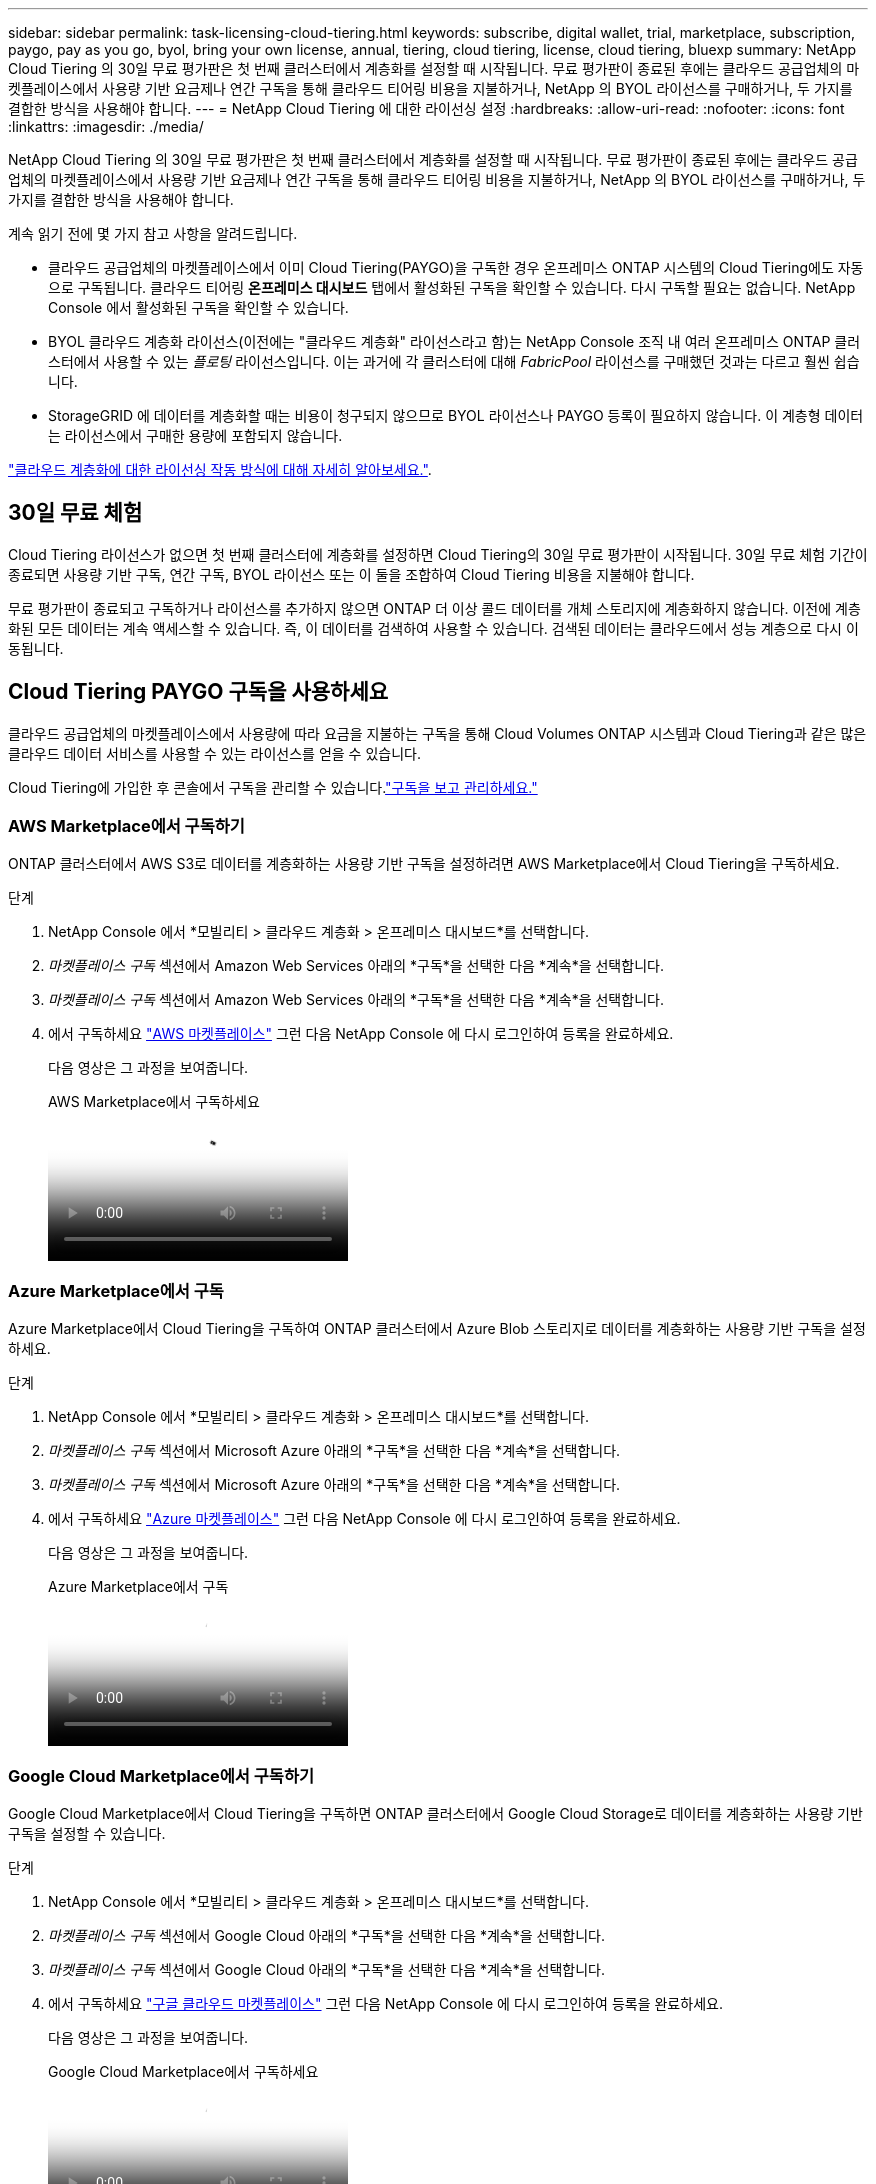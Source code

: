 ---
sidebar: sidebar 
permalink: task-licensing-cloud-tiering.html 
keywords: subscribe, digital wallet, trial, marketplace, subscription, paygo, pay as you go, byol, bring your own license, annual, tiering, cloud tiering, license, cloud tiering, bluexp 
summary: NetApp Cloud Tiering 의 30일 무료 평가판은 첫 번째 클러스터에서 계층화를 설정할 때 시작됩니다.  무료 평가판이 종료된 후에는 클라우드 공급업체의 마켓플레이스에서 사용량 기반 요금제나 연간 구독을 통해 클라우드 티어링 비용을 지불하거나, NetApp 의 BYOL 라이선스를 구매하거나, 두 가지를 결합한 방식을 사용해야 합니다. 
---
= NetApp Cloud Tiering 에 대한 라이선싱 설정
:hardbreaks:
:allow-uri-read: 
:nofooter: 
:icons: font
:linkattrs: 
:imagesdir: ./media/


[role="lead"]
NetApp Cloud Tiering 의 30일 무료 평가판은 첫 번째 클러스터에서 계층화를 설정할 때 시작됩니다.  무료 평가판이 종료된 후에는 클라우드 공급업체의 마켓플레이스에서 사용량 기반 요금제나 연간 구독을 통해 클라우드 티어링 비용을 지불하거나, NetApp 의 BYOL 라이선스를 구매하거나, 두 가지를 결합한 방식을 사용해야 합니다.

계속 읽기 전에 몇 가지 참고 사항을 알려드립니다.

* 클라우드 공급업체의 마켓플레이스에서 이미 Cloud Tiering(PAYGO)을 구독한 경우 온프레미스 ONTAP 시스템의 Cloud Tiering에도 자동으로 구독됩니다.  클라우드 티어링 *온프레미스 대시보드* 탭에서 활성화된 구독을 확인할 수 있습니다.  다시 구독할 필요는 없습니다.  NetApp Console 에서 활성화된 구독을 확인할 수 있습니다.
* BYOL 클라우드 계층화 라이선스(이전에는 "클라우드 계층화" 라이선스라고 함)는 NetApp Console 조직 내 여러 온프레미스 ONTAP 클러스터에서 사용할 수 있는 _플로팅_ 라이선스입니다.  이는 과거에 각 클러스터에 대해 _FabricPool_ 라이선스를 구매했던 것과는 다르고 훨씬 쉽습니다.
* StorageGRID 에 데이터를 계층화할 때는 비용이 청구되지 않으므로 BYOL 라이선스나 PAYGO 등록이 필요하지 않습니다.  이 계층형 데이터는 라이선스에서 구매한 용량에 포함되지 않습니다.


link:concept-cloud-tiering.html#pricing-and-licenses["클라우드 계층화에 대한 라이선싱 작동 방식에 대해 자세히 알아보세요."].



== 30일 무료 체험

Cloud Tiering 라이선스가 없으면 첫 번째 클러스터에 계층화를 설정하면 Cloud Tiering의 30일 무료 평가판이 시작됩니다.  30일 무료 체험 기간이 종료되면 사용량 기반 구독, 연간 구독, BYOL 라이선스 또는 이 둘을 조합하여 Cloud Tiering 비용을 지불해야 합니다.

무료 평가판이 종료되고 구독하거나 라이선스를 추가하지 않으면 ONTAP 더 이상 콜드 데이터를 개체 스토리지에 계층화하지 않습니다.  이전에 계층화된 모든 데이터는 계속 액세스할 수 있습니다. 즉, 이 데이터를 검색하여 사용할 수 있습니다.  검색된 데이터는 클라우드에서 성능 계층으로 다시 이동됩니다.



== Cloud Tiering PAYGO 구독을 사용하세요

클라우드 공급업체의 마켓플레이스에서 사용량에 따라 요금을 지불하는 구독을 통해 Cloud Volumes ONTAP 시스템과 Cloud Tiering과 같은 많은 클라우드 데이터 서비스를 사용할 수 있는 라이선스를 얻을 수 있습니다.

Cloud Tiering에 가입한 후 콘솔에서 구독을 관리할 수 있습니다.link:https://docs.netapp.com/us-en/bluexp-digital-wallet/task-manage-subscriptions.html#view-your-subscriptions["구독을 보고 관리하세요."^]



=== AWS Marketplace에서 구독하기

ONTAP 클러스터에서 AWS S3로 데이터를 계층화하는 사용량 기반 구독을 설정하려면 AWS Marketplace에서 Cloud Tiering을 구독하세요.

[[subscribe-aws]]
.단계
. NetApp Console 에서 *모빌리티 > 클라우드 계층화 > 온프레미스 대시보드*를 선택합니다.
. _마켓플레이스 구독_ 섹션에서 Amazon Web Services 아래의 *구독*을 선택한 다음 *계속*을 선택합니다.
. _마켓플레이스 구독_ 섹션에서 Amazon Web Services 아래의 *구독*을 선택한 다음 *계속*을 선택합니다.
. 에서 구독하세요 https://aws.amazon.com/marketplace/pp/prodview-oorxakq6lq7m4["AWS 마켓플레이스"^] 그런 다음 NetApp Console 에 다시 로그인하여 등록을 완료하세요.
+
다음 영상은 그 과정을 보여줍니다.

+
.AWS Marketplace에서 구독하세요
video::096e1740-d115-44cf-8c27-b051011611eb[panopto]




=== Azure Marketplace에서 구독

Azure Marketplace에서 Cloud Tiering을 구독하여 ONTAP 클러스터에서 Azure Blob 스토리지로 데이터를 계층화하는 사용량 기반 구독을 설정하세요.

[[subscribe-azure]]
.단계
. NetApp Console 에서 *모빌리티 > 클라우드 계층화 > 온프레미스 대시보드*를 선택합니다.
. _마켓플레이스 구독_ 섹션에서 Microsoft Azure 아래의 *구독*을 선택한 다음 *계속*을 선택합니다.
. _마켓플레이스 구독_ 섹션에서 Microsoft Azure 아래의 *구독*을 선택한 다음 *계속*을 선택합니다.
. 에서 구독하세요 https://azuremarketplace.microsoft.com/en-us/marketplace/apps/netapp.cloud-manager?tab=Overview["Azure 마켓플레이스"^] 그런 다음 NetApp Console 에 다시 로그인하여 등록을 완료하세요.
+
다음 영상은 그 과정을 보여줍니다.

+
.Azure Marketplace에서 구독
video::b7e97509-2ecf-4fa0-b39b-b0510109a318[panopto]




=== Google Cloud Marketplace에서 구독하기

Google Cloud Marketplace에서 Cloud Tiering을 구독하면 ONTAP 클러스터에서 Google Cloud Storage로 데이터를 계층화하는 사용량 기반 구독을 설정할 수 있습니다.

[[subscribe-gcp]]
.단계
. NetApp Console 에서 *모빌리티 > 클라우드 계층화 > 온프레미스 대시보드*를 선택합니다.
. _마켓플레이스 구독_ 섹션에서 Google Cloud 아래의 *구독*을 선택한 다음 *계속*을 선택합니다.
. _마켓플레이스 구독_ 섹션에서 Google Cloud 아래의 *구독*을 선택한 다음 *계속*을 선택합니다.
. 에서 구독하세요 https://console.cloud.google.com/marketplace/details/netapp-cloudmanager/cloud-manager?supportedpurview=project["구글 클라우드 마켓플레이스"^] 그런 다음 NetApp Console 에 다시 로그인하여 등록을 완료하세요.
+
다음 영상은 그 과정을 보여줍니다.

+
.Google Cloud Marketplace에서 구독하세요
video::373b96de-3691-4d84-b3f3-b05101161638[panopto]




== 연간 계약을 사용하세요

연간 계약을 구매하여 매년 클라우드 티어링 비용을 지불하세요.  연간 계약은 1년, 2년, 3년 기간으로 가능합니다.

비활성 데이터를 AWS에 계층화할 때 연간 계약을 구독할 수 있습니다. https://aws.amazon.com/marketplace/pp/prodview-q7dg6zwszplri["AWS Marketplace 페이지"^] .  이 옵션을 사용하려면 Marketplace 페이지에서 구독을 설정한 다음 https://docs.netapp.com/us-en/bluexp-setup-admin/task-adding-aws-accounts.html#associate-an-aws-subscription["구독을 AWS 자격 증명과 연결합니다."^] .

비활성 데이터를 Azure에 계층화할 때 연간 계약을 구독할 수 있습니다. https://azuremarketplace.microsoft.com/en-us/marketplace/apps/netapp.netapp-bluexp["Azure Marketplace 페이지"^] .  이 옵션을 사용하려면 Marketplace 페이지에서 구독을 설정한 다음 https://docs.netapp.com/us-en/bluexp-setup-admin/task-adding-azure-accounts.html#subscribe["구독을 Azure 자격 증명과 연결합니다."^] .

현재 Google Cloud로 계층화할 때 연간 계약은 지원되지 않습니다.



== Cloud Tiering BYOL 라이선스 사용

NetApp 의 BYOL(Bring Your Own License)은 1년, 2년 또는 3년 기간을 제공합니다.  BYOL *클라우드 계층화* 라이선스(이전에는 "클라우드 계층화" 라이선스라고 함)는 NetApp Console 조직 내 여러 온프레미스 ONTAP 클러스터에서 사용할 수 있는 _플로팅_ 라이선스입니다.  Cloud Tiering 라이선스에 정의된 총 계층화 용량은 *모든* 온프레미스 클러스터에서 공유되므로 초기 라이선스 부여 및 갱신이 쉽습니다.  계층형 BYOL 라이선스의 최소 용량은 10TiB부터 시작합니다.

클라우드 티어링 라이선스가 없으신 경우, 당사에 문의하여 구매하세요.

* NetApp 영업 담당자에게 문의하세요.
* NetApp 지원팀에 문의하세요.


선택적으로, 사용하지 않을 Cloud Volumes ONTAP 의 할당되지 않은 노드 기반 라이선스가 있는 경우 동일한 달러 환산 가치와 동일한 만료 날짜를 가진 Cloud Tiering 라이선스로 변환할 수 있습니다. https://docs.netapp.com/us-en/bluexp-cloud-volumes-ontap/task-manage-node-licenses.html#exchange-unassigned-node-based-licenses["자세한 내용은 여기를 참조하세요"^] .

콘솔에서 Cloud Tiering BYOL 라이선스를 관리합니다.  새로운 라이선스를 추가하고 기존 라이선스를 업데이트할 수 있습니다.link:https://docs.netapp.com/us-en/bluexp-digital-wallet/task-manage-data-services-licenses.html["라이선스를 관리하는 방법을 알아보세요."^]



=== 2021년부터 시작되는 클라우드 티어링 BYOL 라이선싱

새로운 *클라우드 계층화* 라이선스는 클라우드 계층화 서비스를 사용하여 NetApp Console 에서 지원되는 계층화 구성을 위해 2021년 8월에 도입되었습니다.  NetApp Console 현재 다음 클라우드 스토리지에 대한 계층화를 지원합니다: Amazon S3, Azure Blob 스토리지, Google Cloud Storage, NetApp StorageGRID 및 S3 호환 개체 스토리지.

과거에 온프레미스 ONTAP 데이터를 클라우드로 계층화하는 데 사용했던 * FabricPool * 라이선스는 인터넷 접속이 없는 사이트(다크 사이트라고도 함)에 ONTAP 배포하고 IBM Cloud Object Storage에 구성을 계층화하는 경우에만 유지됩니다.  이러한 유형의 구성을 사용하는 경우 System Manager나 ONTAP CLI를 사용하여 각 클러스터에 FabricPool 라이선스를 설치합니다.


TIP: StorageGRID 에 대한 계층화에는 FabricPool 또는 Cloud Tiering 라이선스가 필요하지 않습니다.

현재 FabricPool 라이선스를 사용 중인 경우 FabricPool 라이선스가 만료일 또는 최대 용량에 도달할 때까지 영향을 받지 않습니다.  라이선스를 업데이트해야 할 경우 또는 그보다 일찍 NetApp ​​문의하여 클라우드로 데이터를 계층화하는 데 방해가 되지 않는지 확인하세요.

* 콘솔에서 지원되는 구성을 사용하는 경우 FabricPool 라이선스가 Cloud Tiering 라이선스로 변환되어 콘솔에 표시됩니다.  초기 라이선스가 만료되면 Cloud Tiering 라이선스를 업데이트해야 합니다.
* 콘솔에서 지원되지 않는 구성을 사용하는 경우 FabricPool 라이선스를 계속 사용하게 됩니다. https://docs.netapp.com/us-en/ontap/cloud-install-fabricpool-task.html["System Manager를 사용하여 계층화 라이선스를 부여하는 방법을 확인하세요."^] .


두 가지 라이센스에 대해 알아야 할 몇 가지 사항은 다음과 같습니다.

[cols="50,50"]
|===
| 클라우드 티어링 라이선스 | FabricPool 라이센스 


| 이는 여러 온프레미스 ONTAP 클러스터에서 사용할 수 있는 _플로팅_ 라이선스입니다. | 이는 클러스터당 라이선스로, _모든_ 클러스터에 대해 구매하여 라이선스를 부여합니다. 


| NetApp Console 에 등록되어 있습니다. | 시스템 관리자나 ONTAP CLI를 사용하여 개별 클러스터에 적용됩니다. 


| 계층화 구성 및 관리 작업은 NetApp Console 의 클라우드 계층화 서비스를 통해 수행됩니다. | 계층화 구성 및 관리 작업은 System Manager나 ONTAP CLI를 통해 수행됩니다. 


| 계층화가 구성되면 무료 평가판을 사용하여 30일 동안 라이선스 없이 계층화 서비스를 사용할 수 있습니다. | 구성이 완료되면 처음 10TB의 데이터를 무료로 계층화할 수 있습니다. 
|===


=== 클라우드 티어링 라이선스 관리

라이선스 기간이 만료일에 가까워지거나 라이선스 용량이 한도에 도달하면 클라우드 티어링과 콘솔에서 알림을 받게 됩니다.

콘솔을 통해 기존 라이선스를 업데이트하고, 라이선스 상태를 보고, 새 라이선스를 추가할 수 있습니다. https://docs.netapp.com/us-en/bluexp-digital-wallet/task-manage-data-services-licenses.html["라이선스 관리에 대해 알아보세요"^] .



== 특수 구성의 클러스터에 Cloud Tiering 라이선스 적용

다음 구성의 ONTAP 클러스터는 Cloud Tiering 라이선스를 사용할 수 있지만 라이선스는 단일 노드 클러스터, HA 구성 클러스터, Tiering Mirror 구성의 클러스터 및 FabricPool Mirror를 사용하는 MetroCluster 구성과는 다른 방식으로 적용해야 합니다.

* IBM Cloud Object Storage에 계층화된 클러스터
* "다크 사이트"에 설치된 클러스터




=== FabricPool 라이선스가 있는 기존 클러스터에 대한 프로세스

당신이 때link:task-managing-tiering.html#discovering-additional-clusters-from-bluexp-tiering["Cloud Tiering에서 이러한 특수 클러스터 유형을 찾아보세요."] Cloud Tiering은 FabricPool 라이선스를 인식하고 해당 라이선스를 콘솔에 추가합니다.  해당 클러스터는 평소와 같이 데이터 계층화를 계속 진행합니다.  FabricPool 라이선스가 만료되면 Cloud Tiering 라이선스를 구매해야 합니다.



=== 새로 생성된 클러스터에 대한 프로세스

Cloud Tiering에서 일반적인 클러스터를 발견하면 Cloud Tiering 인터페이스를 사용하여 계층화를 구성합니다.  이런 경우 다음과 같은 작업이 발생합니다.

. "부모" 클라우드 티어링 라이선스는 모든 클러스터에서 티어링에 사용되는 용량을 추적하여 라이선스에 충분한 용량이 있는지 확인합니다.  총 라이선스 용량과 만료 날짜는 콘솔에 표시됩니다.
. "자식" 계층 라이선스는 "부모" 라이선스와 통신하기 위해 각 클러스터에 자동으로 설치됩니다.



NOTE: 시스템 관리자나 ONTAP CLI에서 "자식" 라이선스에 대해 표시되는 라이선스 용량 및 만료 날짜는 실제 정보가 아니므로 정보가 달라도 걱정하지 마세요.  이러한 값은 Cloud Tiering 소프트웨어에 의해 내부적으로 관리됩니다.  실제 정보는 콘솔에서 추적됩니다.

위에 나열된 두 가지 구성의 경우, System Manager나 ONTAP CLI를 사용하여 계층화를 구성해야 합니다(Cloud Tiering 인터페이스를 사용해서는 안 됨).  따라서 이런 경우에는 Cloud Tiering 인터페이스에서 수동으로 "자식" 라이선스를 해당 클러스터에 푸시해야 합니다.

Tiering Mirror 구성의 경우 데이터가 두 개의 서로 다른 개체 스토리지 위치에 계층화되므로 두 위치 모두에 데이터를 계층화할 수 있는 충분한 용량이 있는 라이선스를 구매해야 합니다.

.단계
. System Manager나 ONTAP CLI를 사용하여 ONTAP 클러스터를 설치하고 구성합니다.
+
이 시점에서는 계층화를 구성하지 마세요.

. link:task-licensing-cloud-tiering.html#use-a-bluexp-tiering-byol-license["클라우드 티어링 라이선스 구매"]새로운 클러스터 또는 클러스터들에 필요한 용량을 위해서입니다.
. 콘솔에서<<licenses,디지털 지갑에 라이센스를 추가하세요>> [라이센스를 추가합니다].
. 클라우드 티어링에서link:task-managing-tiering.html#discovering-additional-clusters-from-bluexp-tiering["새로운 클러스터를 발견하다"] .
. 클러스터 페이지에서 다음을 선택하세요.image:screenshot_horizontal_more_button.gif["더 많은 아이콘"] 클러스터에 대해 *라이선스 배포*를 선택합니다.
+
image:screenshot_tiering_deploy_license.png["ONTAP 클러스터에 계층화 라이선스를 배포하는 방법을 보여주는 스크린샷입니다."]

. _라이선스 배포_ 대화 상자에서 *배포*를 선택합니다.
+
자식 라이선스는 ONTAP 클러스터에 배포됩니다.

. 시스템 관리자나 ONTAP CLI로 돌아가서 계층화 구성을 설정하세요.
+
https://docs.netapp.com/us-en/ontap/fabricpool/manage-mirrors-task.html["FabricPool 미러 구성 정보"]

+
https://docs.netapp.com/us-en/ontap/fabricpool/setup-object-stores-mcc-task.html["FabricPool MetroCluster 구성 정보"]

+
https://docs.netapp.com/us-en/ontap/fabricpool/setup-ibm-object-storage-cloud-tier-task.html["IBM Cloud Object Storage 정보로의 계층화"]


